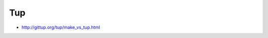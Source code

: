 ﻿


.. index::
   pair: Building tool ; tup


.. _tup_building_tool:

===
Tup
===

- http://gittup.org/tup/make_vs_tup.html


